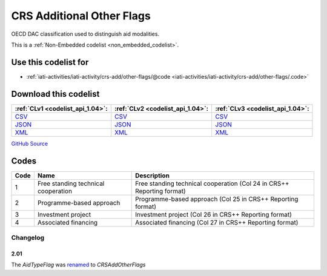 CRS Additional Other Flags
==========================


OECD DAC classification used to distinguish aid modalities. 





This is a :ref:`Non-Embedded codelist <non_embedded_codelist>`.



Use this codelist for
---------------------

* :ref:`iati-activities/iati-activity/crs-add/other-flags/@code <iati-activities/iati-activity/crs-add/other-flags/.code>`



Download this codelist
----------------------

.. list-table::
   :header-rows: 1

   * - :ref:`CLv1 <codelist_api_1.04>`:
     - :ref:`CLv2 <codelist_api_1.04>`:
     - :ref:`CLv3 <codelist_api_1.04>`:

   * - `CSV <../downloads/clv1/codelist/CRSAddOtherFlags.csv>`__
     - `CSV <../downloads/clv2/csv/en/CRSAddOtherFlags.csv>`__
     - `CSV <../downloads/clv3/csv/en/CRSAddOtherFlags.csv>`__

   * - `JSON <../downloads/clv1/codelist/CRSAddOtherFlags.json>`__
     - `JSON <../downloads/clv2/json/en/CRSAddOtherFlags.json>`__
     - `JSON <../downloads/clv3/json/en/CRSAddOtherFlags.json>`__

   * - `XML <../downloads/clv1/codelist/CRSAddOtherFlags.xml>`__
     - `XML <../downloads/clv2/xml/CRSAddOtherFlags.xml>`__
     - `XML <../downloads/clv3/xml/CRSAddOtherFlags.xml>`__

`GitHub Source <https://github.com/IATI/IATI-Codelists-NonEmbedded/blob/master/xml/CRSAddOtherFlags.xml>`__

Codes
-----

.. _CRSAddOtherFlags:
.. list-table::
   :header-rows: 1


   * - Code
     - Name
     - Description

   

   * - 1
     - Free standing technical cooperation
     - Free standing technical cooperation (Col 24 in CRS++ Reporting format)

   

   * - 2
     - Programme-based approach
     - Programme-based approach (Col 25 in CRS++ Reporting format)

   

   * - 3
     - Investment project
     - Investment project (Col 26 in CRS++ Reporting format)

   

   * - 4
     - Associated financing
     - Associated financing (Col 27 in CRS++ Reporting format)

   

Changelog
~~~~~~~~~

2.01
^^^^
| The *AidTypeFlag* was `renamed <http://iatistandard.org/upgrades/integer-upgrade-to-2-01/2-01-changes/#aid-type-flag-renamed-codelist>`__  to *CRSAddOtherFlags* 

